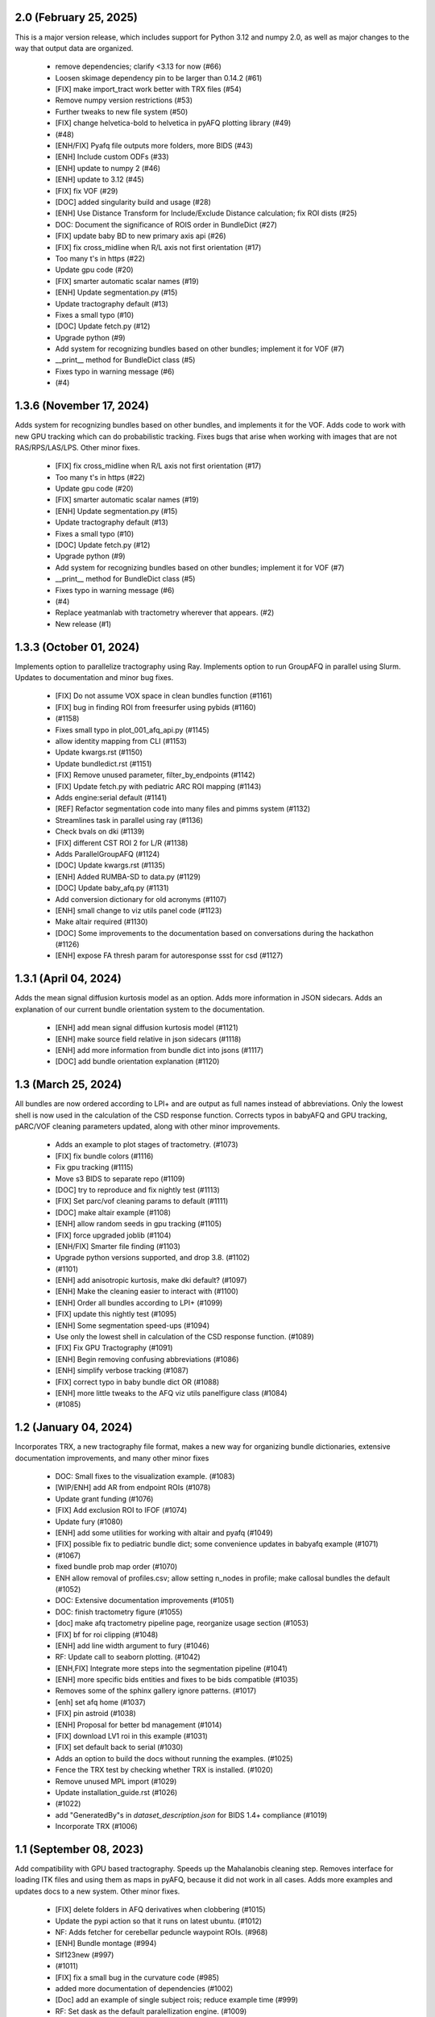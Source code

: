 2.0 (February 25, 2025)
=======================
This is a major version release, which includes support for Python 3.12 and
numpy 2.0, as well as major changes to the way that output data are organized.

  * remove dependencies; clarify <3.13 for now (#66)
  * Loosen skimage dependency pin to be larger than 0.14.2 (#61)
  * [FIX] make import_tract work better with TRX files (#54)
  * Remove numpy version restrictions (#53)
  * Further tweaks to new file system (#50)
  * [FIX] change helvetica-bold to helvetica in pyAFQ plotting library (#49)
  *  (#48)
  * [ENH/FIX] Pyafq file outputs more folders, more BIDS (#43)
  * [ENH] Include custom ODFs (#33)
  * [ENH] update to numpy 2 (#46)
  * [ENH] update to 3.12 (#45)
  * [FIX] fix VOF (#29)
  * [DOC] added singularity build and usage (#28)
  * [ENH] Use Distance Transform for Include/Exclude Distance calculation; fix ROI dists (#25)
  * DOC: Document the significance of ROIS order in BundleDict (#27)
  * [FIX] update baby BD to new primary axis api (#26)
  * [FIX] fix cross_midline when R/L axis not first orientation (#17)
  * Too many t's in https (#22)
  * Update gpu code (#20)
  * [FIX] smarter automatic scalar names (#19)
  * [ENH] Update segmentation.py (#15)
  * Update tractography default (#13)
  * Fixes a small typo (#10)
  * [DOC] Update fetch.py (#12)
  * Upgrade python (#9)
  * Add system for recognizing bundles based on other bundles; implement it for VOF (#7)
  * __print__ method for BundleDict class (#5)
  * Fixes typo in warning message (#6)
  *  (#4)

1.3.6 (November 17, 2024)
=========================
Adds system for recognizing bundles based on other bundles, and implements
it for the VOF. Adds code to work with new GPU tracking which can do
probabilistic tracking. Fixes bugs that arise when working with images
that are not RAS/RPS/LAS/LPS. Other minor fixes.
  * [FIX] fix cross_midline when R/L axis not first orientation (#17)
  * Too many t's in https (#22)
  * Update gpu code (#20)
  * [FIX] smarter automatic scalar names (#19)
  * [ENH] Update segmentation.py (#15)
  * Update tractography default (#13)
  * Fixes a small typo (#10)
  * [DOC] Update fetch.py (#12)
  * Upgrade python (#9)
  * Add system for recognizing bundles based on other bundles; implement it for VOF (#7)
  * __print__ method for BundleDict class (#5)
  * Fixes typo in warning message (#6)
  *  (#4)
  * Replace yeatmanlab with tractometry wherever that appears. (#2)
  * New release (#1)

1.3.3 (October 01, 2024)
========================
Implements option to parallelize tractography using Ray.
Implements option to run GroupAFQ in parallel using Slurm.
Updates to documentation and minor bug fixes.
  * [FIX] Do not assume VOX space in clean bundles function (#1161)
  * [FIX] bug in finding ROI from freesurfer using pybids (#1160)
  *  (#1158)
  * Fixes small typo in plot_001_afq_api.py (#1145)
  * allow identity mapping from CLI (#1153)
  * Update kwargs.rst (#1150)
  * Update bundledict.rst (#1151)
  * [FIX] Remove unused parameter, filter_by_endpoints (#1142)
  * [FIX] Update fetch.py with pediatric ARC ROI mapping (#1143)
  * Adds engine:serial default (#1141)
  * [REF] Refactor segmentation code into many files and pimms system (#1132)
  * Streamlines task in parallel using ray (#1136)
  * Check bvals on dki (#1139)
  * [FIX] different CST ROI 2 for L/R (#1138)
  * Adds ParallelGroupAFQ (#1124)
  * [DOC] Update kwargs.rst (#1135)
  * [ENH] Added RUMBA-SD to data.py (#1129)
  * [DOC] Update baby_afq.py (#1131)
  * Add conversion dictionary for old acronyms (#1107)
  * [ENH] small change to viz utils panel code (#1123)
  * Make altair required (#1130)
  * [DOC] Some improvements to the documentation based on conversations during the hackathon (#1126)
  * [ENH] expose FA thresh param for autoresponse ssst for csd (#1127)

1.3.1 (April 04, 2024)
======================
Adds the mean signal diffusion kurtosis model as an option.
Adds more information in JSON sidecars. Adds an explanation
of our current bundle orientation system to the documentation.
  * [ENH] add mean signal diffusion kurtosis model (#1121)
  * [ENH] make source field relative in json sidecars (#1118)
  * [ENH] add more information from bundle dict into jsons (#1117)
  * [DOC] add bundle orientation explanation (#1120)

1.3 (March 25, 2024)
====================
All bundles are now ordered according to LPI+ and
are output as full names instead of abbreviations.
Only the lowest shell is now used in the calculation of
the CSD response function. Corrects typos in babyAFQ and
GPU tracking, pARC/VOF cleaning parameters updated,
along with other minor improvements.
  * Adds an example to plot stages of tractometry. (#1073)
  * [FIX] fix bundle colors (#1116)
  * Fix gpu tracking (#1115)
  * Move s3 BIDS to separate repo (#1109)
  * [DOC] try to reproduce and fix nightly test (#1113)
  * [FIX] Set parc/vof cleaning params to default (#1111)
  * [DOC] make altair example (#1108)
  * [ENH] allow random seeds in gpu tracking (#1105)
  * [FIX] force upgraded joblib (#1104)
  * [ENH/FIX] Smarter file finding (#1103)
  * Upgrade python versions supported, and drop 3.8.  (#1102)
  *  (#1101)
  * [ENH] add anisotropic kurtosis, make dki default? (#1097)
  * [ENH] Make the cleaning easier to interact with (#1100)
  * [ENH] Order all bundles according to LPI+ (#1099)
  * [FIX] update this nightly test (#1095)
  * [ENH] Some segmentation speed-ups (#1094)
  * Use only the lowest shell in calculation of the CSD response function. (#1089)
  * [FIX] Fix GPU Tractography (#1091)
  * [ENH] Begin removing confusing abbreviations (#1086)
  * [ENH] simplify verbose tracking (#1087)
  * [FIX] correct typo in baby bundle dict OR (#1088)
  * [ENH] more little tweaks to the AFQ viz utils panelfigure class (#1084)
  *  (#1085)

1.2 (January 04, 2024)
======================
Incorporates TRX, a new tractography file format, makes
a new way for organizing bundle dictionaries, extensive
documentation improvements, and many other minor fixes
  * DOC: Small fixes to the visualization example. (#1083)
  * [WIP/ENH] add AR from endpoint ROIs (#1078)
  * Update grant funding (#1076)
  * [FIX] Add exclusion ROI to IFOF (#1074)
  * Update fury (#1080)
  * [ENH] add some utilities for working with altair and pyafq (#1049)
  * [FIX] possible fix to pediatric bundle dict; some convenience updates in babyafq example (#1071)
  *  (#1067)
  * fixed bundle prob map order (#1070)
  * ENH allow removal of profiles.csv; allow setting n_nodes in profile; make callosal bundles the default (#1052)
  * DOC: Extensive documentation improvements (#1051)
  * DOC: finish tractometry figure (#1055)
  * [doc] make afq tractometry pipeline page, reorganize usage section (#1053)
  * [FIX] bf for roi clipping (#1048)
  * [ENH] add line width argument to fury (#1046)
  * RF: Update call to seaborn plotting. (#1042)
  * [ENH,FIX] Integrate more steps into the segmentation pipeline (#1041)
  * [ENH] more specific bids entities and fixes to be bids compatible (#1035)
  * Removes some of the sphinx gallery ignore patterns. (#1017)
  * [enh] set afq home (#1037)
  * [FIX] pin astroid (#1038)
  * [ENH] Proposal for better bd management (#1014)
  * [FIX] download LV1 roi in this example (#1031)
  * [FIX] set default back to serial (#1030)
  * Adds an option to build the docs without running the examples. (#1025)
  * Fence the TRX test by checking whether TRX is installed. (#1020)
  * Remove unused MPL import (#1029)
  * Update installation_guide.rst (#1026)
  *  (#1022)
  * add "GeneratedBy"s in `dataset_description.json` for BIDS 1.4+ compliance (#1019)
  * Incorporate TRX (#1006)

1.1 (September 08, 2023)
========================
Add compatibility with GPU based tractography. Speeds
up the Mahalanobis cleaning step. Removes interface for
loading ITK files and using them as maps in pyAFQ, because
it did not work in all cases. Adds more examples and updates
docs to a new system. Other minor fixes.
  * [FIX] delete folders in AFQ derivatives when clobbering (#1015)
  * Update the pypi action so that it runs on latest ubuntu. (#1012)
  * NF: Adds fetcher for cerebellar peduncle waypoint ROIs. (#968)
  * [ENH] Bundle montage (#994)
  * Slf123new (#997)
  *  (#1011)
  * [FIX] fix a small bug in the curvature code (#985)
  * added more documentation of dependencies (#1002)
  * [Doc] add an example of single subject rois; reduce example time (#999)
  * RF: Set dask as the default paralellization engine. (#1009)
  * [ENH] add OR pediatric bundle definition, make it easier to add future pediatric bundles (#1007)
  * DOC: Myst (#992)
  * [ENH] Much faster mahal cleaning (#982)
  * [FIX] Remove itk (#981)
  * Update setup.cfg with newer pybids (#991)
  * Update plot_viz.py (#993)
  * Installation with quotes (#988)
  * [ENH] update dipy (#986)
  * [ENH] Adds export_up_to, adds some minor fixes here and there (#977)
  * [ENH] allow the setting of number of voxels for a seed mask (#976)
  * [ENH] Calculate new curvature metric manually (#973)
  * [FIX] split GPU pyafq docker builds into differnet actions (#975)
  * [ENH] add CUDA 12 compat to GPU tractography (#972)
  * [ENH] allow GPU docker file to play nice with singularity (#971)
  * [ENH/FIX] Improvements for finding the Visual Pathway (#953)
  * Adds back reference documentation to reference section. (#964)
  * Starting doc overhaul (#948)
  * [ENH] add gpu tracking to pyAFQ (#962)

1.0.1 (February 22, 2023)
=========================
Fixed two bugs, where max streamline length was not being enforced and the
mean b0 was being calculated incorrectly. Small documenation fixes.
  * [FIX] Add max length constraint, b0 fix (#955)
  * Small documentation fixes, to improve auto-rendering of API docs. (#949)
  * MAINT: Upgrade pytest as a start to tackling CI errors. (#945)
  * MAINT: pep517 => build. (#947)

1.0 (January 05, 2023)
======================
This is the first major release of pyAFQ. The API should be stable
from here until the next major release of pyAFQ.
Adds freewater DTI, fiber density maps, VOF and pAF bundles,
and montage and combine bundle visualizations, as well as other
minor additions, fixes, and documentation updates.
  * [FIX] Missing underscore in custom tissue property filenames (#944)
  * [FIX] finally finish this SLR PR (#937)
  * Add fwDTI (#931)
  * [FIX] Import tract docs (#936)
  * TST: Fixes another failing nightly test by setting the seed. (#932)
  * DOC: Fix the random seed for the OR example. (#930)
  * TST: Fix a random seed for this test. (#929)
  * [FIX] don't resample subject-space ROIs unless user provides something (#919)
  * [ENH] Density task (#900)
  * Increase inclusion tolerance for pAF; add suffix for cmd_outputs (#921)
  * [DOC] add interactive bundle viz to OR example (#861)
  * [ENH] Allow pediatric bundledict and template to be accessed from config file. (#923)
  * [FIX] Some pediatric bundle dict fixes (#922)
  * DOC: Adds an example of visualizations using FURY. (#910)
  * [FIX] put afq_metadata.toml in the correct spot (#913)
  * [FIX] Updating DIPY tracking params (#911)
  * [ENH] VOF endpoints don't include pAF endpoints (#912)
  * DOC: Document S3BIDS access examples. (#909)
  * [FIX] correctly calculate min / max sl length, update step_size docs (#905)
  * Added streamline filtering by primary orientation; other bundle definition fixes (#898)
  * [FIX] cmd output only run on our files (#881)
  * Set logger levels to INFO (#867)
  * [DOC] add pyafq overview desciption (#875)
  * Fix nightly tests (#873)
  * Upgrade pybids. (#869)
  * [ENH] Apply arbitrary command to some/all pyAFQ outputs, more BIDSy names (#853)
  * [FIX] only calc subject registration images when necessary (#862)
  * RF: Removes key-word argument that is not being used. (#868)
  * ENH: add DKI kurtosis fit elements as scalars (#865)
  * ENH: add lower triangular scalars from DTI (could be useful for ML)? (#863)
  * FIX: Reorder endpoint (#858)
  * [FIX] Some ITK map fixes for running with groupAFQ and in CLI (#855)
  * [ENH] Add montage and combine bundle to GroupAFQ (#849)
  * [DOC] add fatal error when no bundles found at all (#851)
  * [ENH] add median bundle len function (#852)

0.12.2 (July 21, 2022)
======================
This release fixes a critical bug introduced in version 0.11, which
caused exclusion ROIs to be ignored.
  * [FIX]: Reorder endpoint (#858)
  * [FIX] Some ITK map fixes for running with groupAFQ and in CLI (#855)
  * [ENH] Add montage and combine bundle to GroupAFQ (#849)
  * [DOC] add fatal error when no bundles found at all (#851)
  * [ENH] add median bundle len function (#852)


0.12.1 (June 30, 2022)
======================
More informative warnings and errors, minor fixes.
  * [FIX] warn user about number of invalid streamlines removed (#850)
  * TST: Test the nibabel release candidate. (#842)
  * MAINT: Refreshes the zenodo metadata file. (#845)
  * [ENH] minor docs updates and qsiprep changes (#847)
  * [FIX] Error when file not found should be more informative (#844)
  * [ENH] Return path to single viz file if its generated (#839)
  * [ENH] Add core_bundle functionality to fury backend (#838)
  * [FIX] update to_call in pyAFQ CLI to new API (#836)

0.12 (May 18, 2022)
===================
This release simplifies the API, in part by merging the
scalar and mask definitions into one image definition.
pyAFQ now must use python >=3.8. Other minor bug fixes.
  * [FIX] update nightly tests and fix kwargs (#834)
  * [DOC] update track docstring (#833)
  * [ENH] Ignore pandas out of date warning / SFT reference warning (#832)
  * [ENH] Simplify API system (#825)
  * [FIX] always resample when loading from disk, not just first time (#830)
  * [FIX] fix ImageFile for scalars, add test (#829)
  * [ENH] replace parfor with paramap (#828)
  * [FIX] Replace split(.) with splitext() (#827)
  * [ENH] Change pyAFQ to use python >=3.8 (#826)
  * [ENH] Autogenerate two separate QSIprep pipelines (#816)
  * [ENH] Reorganize mask and scalar system into one "Image" system (#817)
  * Update DIPY to 1.5 (#814)
  * [ENH] Allow user to customize core bundle text indicating nodeID (#815)

0.11 (April 12, 2022)
=====================
This release introduces a new API for specifying Bundle Dictionaries,
which should make it more straightforward to create custom bundle
dictionaries. In addition, there are a few minor enhancements and updates
to the documentation.
  * Reduce number of streamlines in nightly reco80 test (#813)
  * Reduce memory consumption of Reco80 test (#812)
  * Upgrade moto (#811)
  * DOC: Add pointer to discussions page in getting_help.rst (#809)
  * Split this nightly test into two separate nightly tests. (#807)
  * [test] Move reco80 from custom to anisotropic nightly test (#805)
  * [ENH] Allow segmentation tie breakers to be settled by distance from ROI (#804)
  * Remove MSMT from pyAFQ (#803)
  *  (#801)
  * [DOC] update scalars documentation & split API methods description to its own page (#796)
  * [FIX] Some fixes for nightly tests (#794)
  * [FIX] update cvxpy (#793)
  * DOC: Adds intersphinx mapping to numpy python dipy (#230)
  * [ENH] Better BundleDict System (#788)
  * [ENH] Updated model defaults (#792)
  * [DOC] fix minor erros in documenation (#786)
  * Adds CITATION file. (#787)
  * [FIX,ENH] fix typo in docs, bug in GroupAFQ init, add export_all to ParticipantAFQ (#784)
  * [FIX] use plotly cmap instead of matplotlib cmap in plotly_backend (#785)

0.10 (December 07, 2021)
========================
This release introduces a new API for BIDS-organized group studies
(`GroupAFQ`). This API is backwards-compatible (apart from the name) with
the API of the now-deprecated `AFQ` class. A new class is introduced that
provides more flexibility for users: `ParticipantAFQ`, which accepts
data for a single participant in any format (i.e., non-BIDS), so long
as strings pointing to the full paths of the data, bvals, bvecs can
be provided.

  * NF: Handle situations where CSD auto-response function cannot complete. (#776)
  * Group AFQ / Participant AFQ (#764)
  * [ENH] allow user to pass arguments to pyBIDS BIDSLayout (#774)


0.9.2 + 0.9.3 (November 18, 2021)
==================================
These bug fix releases are meant to improve tagging of Docker images.

  * [ENH] try to get the tag name even not on release (#775)


0.9.1 (November 12, 2021)
=========================
This is a bug-fix release, which fixes some issues with the CLI in the previous
release. It also implements a docker entrypoint and should improve automated
tagging of docker images.

  * [FIX] Remember to add docker-push.sh (#772)
  * [ENH] Add entrypoint for pyAFQ docker image (#769)
  * [ENH] Update the docker worklow to hopefully push tags, as well as remove AFQsi docker (#770)
  * [FIX] this is a quick fix for the problem with using the default config file (#768)
  * [ENH] Identity Map (#758)
  * [ENH] remove patch2self (#757)
  * Suppress warnings when using api (#759)


0.9 (October 25, 2021)
======================
This is a maintenance release, including many small fixes to specific
issues that arose during usage with particular datasets. It also includes
some improvements to visualizations. This version includes some of the
requirements for a BIDS App: participant list and output directory and
the initial requirements for integration with QSIPrep.

  * Generate json for QSIprep from command line (#744)
  * Enh: rename this variable (thoughts?) (#756)
  * Enh: Reduce pyAFQ required dependencies (#752)
  * [ENH] Change default BundleDict behavior to resample (#755)
  * [ENH] alert users when custom tractography is not found for a given sub/ses (#754)
  * [FIX] Clean up Loky (#750)
  * [FIX] Attempt to fix the docker push for tags (#751)
  * [ENH] Participant labels implementation (#749)
  * [FIX] fury nightly fix (#748)
  * Fixes a typo in this variable name. (#747)
  * Allow other extensions than nii.gz to be given by the user for optional input files (#745)
  * [ENH] Replicating mAFQ visualizations using our rendering framework (#736)
  * BF: Resample ROI for custom bundledict as well (#742)
  * pyBabyAFQ (#524)
  * [ENH] Allow AFQ browser installation to be optional (#740)
  * Updates qsiprep version to inherit from. (#741)
  * [BF] ITK and FNIRT mappings had typo reversing reg_subject and reg_template (#739)
  * [DOC] Generate simple docs for export function outputs (#729)
  * [DOC] Adds an example to the custom scalar docs (#732)
  * Adding a citation file. (#734)
  * [ENH] add more scalars, add one to the test (#733)
  * DOC: Insert the current version into the documentation. (#731)


0.8 (July 12, 2021)
===================
This release is the first one to use Pimms as our pipeline engine, which allows
for parallelization across subjects and sessions using multi-processing. It also
contains integration of AFQ-Browser as a derivative, and a variety of other
fixes and improvments.

  * WIP: Add OR fetcher and example (#646)
  * [Fix] Better export all behavior (#726)
  * [TESTFIX] Update nightly test to match new, more specific error message (#727)
  * BF: A couple of places where masks are not being propagated. (#721)
  * [FIX] Default to serial subject-session processing to ease memory constraints (#720)
  * [FIX] fix custom bundldict bug and add test (#718)
  * [DOC] Add developer documentation for adding tasks and definitions (#714)
  * BF: Fix config file reader for new params (#713)
  * BF: loop over valid_sub and valid_ses lists correctly (#712)
  * Fixes broken link in BIDS example  (#709)
  * Move AAL atlas to figshare (#710)
  * BF: Fix docker builds  (#708)
  * [ENH] AFQ-Browser Integration (#703)
  * [DOC] Bids layout clarifications (#697)
  * [ENH] Provide more informative errors for incorrect BIDS structure, generate bundle dict lazily (#691)
  * [FIX] Mask getters have to be aware of whether they are being called from data task (#705)
  * [Nightly] Split nightly basic again (#706)
  * [Nightly] Rename nightly tests, split test 2 (#704)
  * [FIX] Nightly pimms fixes2 (#701)
  * BF: Only generate warped endpoint ROIs if there are endpoint ROIs to use (#700)
  * [FIX] Nightly pimms fixes (#699)
  * [FIX] allow for session folder to not exist (session to be None) (#694)
  * Pimms (#675)
  * [ENH] Use ICC for profile reliability (#690)
  * Allow for other derivatives folders when downloading and combining profiles (#689)
  * Fixes link on front page (#687)


0.7.1 (May 03, 2021)
====================
This micro release improves the look and feel of the documentation.
Also, provides tagged docker images.

  * [RF] Builds a tagged image when a tag is pushed. (#677)
  * [DOC] Update docs to clarify where pipeline name comes from (#686)
  * [FIX] download and combine profile fixes and improvements (#685)
  * [FIX] cloudknot example fixes (#682)
  * [WIP] [FIX] Attempt to get doc examples to run again (#683)
  * [DOC]: Overhauls docs front page. (#673)
  * [BF]: Update s3fs version. (#678)
  * [FIX] More lenient reco defaults (#657)


0.7 (April 06, 2021)
====================
This version includes upgrades and updates to a variety of methods.
A major new feature in this release is automated builds of docker images for
both pyAFQ by itself, as well as in tandem with qsiprep.

* [FIX] Minor BF for nightly tests (#665)
  * [ENH] A variety of registration improvements, primarily for babyAFQ (#661)
  * [Doc] try new docs layout (#664)
  * [FIX] Build and push pyAFQ docker image only after merge (#663)
  * [ENH] docker workflow for pyafq and afqsi (#659)
  * only run roi dilation if necessary (#662)
  * BF: Set up bundle dict in cases where a dict is provided, but algo is "reco" (#658)
  *  [FIX] try to make pyafq play nice with pybids 0.9.3 (#660)
  * BF: _gen_sl_counts function was failing with more than one subject (#656)
  * [FIX] remove invalid sls from tractography, which could be custom (#654)
  * [FIX] Propogate flip axial to export_all (#651)
  * [ENH] make cvxpy optional (#653)
  * Allow ItkMap in pyAFQ (#650)
  * Dipy should be at least 1.4.0 (#643)
  * Median tract profile (#649)
  * Some minor bug fixes/improvements from the optic bids PR (#647)
  * Major changes for processing optic radiations with CLI (#625)
  * [ENH] Input ylim for CI plots (#642)
  * [FIX] Plotly Bundle Visualization fixes (#641)
  * DOC: This page has since moved. (#640)
  * DOC: When releasing, we need to push the tag upstream. (#639)
  * Add API method to export masked b0 (#638)
  * [FIX] opacity argument to make fury API like plotly API (#637)
  * Add conflict checker; loosen up dependencies (#636)
  * Allow more flexibility in dask version (#634)
  * More plotting tweaks, gridspec compat (#627)
  * Added an ROI pre segmentation as an option for recobundles (#573)
  * Relax versions to avoid cvxpy/numpy incompatibility (#632)
  * export endpoint ROI when saving intermediates (#628)
  * FIX: combine AFQ profiles (#585)
  * Fixes DCP Error (#630)
  * Update numpy version (#629)
  * Allow user to only use prealign in registration (#626)


0.6 (January 05, 2021)
======================
This version includes many fixes, documentation enhancements and
performance optimizations. It also drops Python 3.6 support.
This version matches our first paper describing/using the software.

  * Add more timing information (#622)
  * Allow CLI to specify what api method is called (#623)
  * Plot tweaks to make paper quality (#576)
  * Reduce apm test workload (#621)
  * Split up nightly 5 (#620)
  * Fix test_AFQ_init, may allow nightly 3 to pass (#619)
  * Dilate the ROIs. (#618)
  * Enh Add Callosum ROIs support (#538)
  * BF: Need to read these parameters from file, before getting the data. (#615)
  * Drop Python 3.6 support. (#612)
  * BF: use get instead of get_nearest (#610)
  * [ENH] [DOC] Add matlab to python file conversion functions, add docs for custom tractography integration (#599)
  * [FIX] calculate sl counts on the spot (#605)
  * DOC: Example that explores BIDS and includes tractography from another pipeline. (#577)
  * Allow more flexible definition of endpoint filtering atlas. (#589)
  * DOC: Explain that trk files are saved in RASMM. (#604)
  * Removes several unused CLIs. (#588)
  * BF: Use the provided x and y inputs. (#606)
  * [ENH] added reco80 example (#567)
  * [DOC]Add mask.rst file to give context and explanation to masks (#598)
  * Reuse the CSD sh coefficients if you already have them. (#591)
  * [ENH] Allow the user to specify what range the color by volume should shade over (#594)
  * Adding dummy end points for custom bundles (#543)
  * [ENH] Allow user to optionally normalize density map maximum values to 1 (#595)
  * [ENH] Add cloudknot example (#533)
  * [ENH] Robust tensor fitting (#580)
  * FIX: Traverse BIDS hierarchy to find masks, bvals, and bvecs (#587)
  * NF: Adds DKI AWF to scalars. (#592)
  * Read and resample ROI data. (#545)
  * DOC: Adds some documentation for developers of the software. (#546)
  * initialize for subject and session pairs where dwi files exist (#583)
  * [FIX] Put tg in rasmm first for SLR registration (#566)
  * [FIX] Unflip Plotly x axis; multiple flexibility improvements in plotly plotting for paper (#581)
  * WIP DEP: Bump numpy version (#579)
  * adding nb_streamlines to segmentation parameters (#570)
  * [ENH] add weighted option for dice (#568)
  * Adds prealign stage to the examples. (#555)
  * Eliminate `force_recompute` option. (#552)
  * Warn when templateflow creates directory (#557)
  * Save non anat positioned bundles in their own plots (#539)
  * Allow bundle dict as input to afq object (#540)
  * Put msmt in nightly 3 (#542)
  * Actually use MSMT in API call (#530)
  * Update test_init to additional df columns; add nightly 5 test yml (#531)
  * NIGHTLY: move reco80 to 4; break up nightly 3 to isolate bug (#525)
  * Multi-shell, multi-tissue model (#474)
  * BF: Reset the input tractogram space to what you originally got. (#520)
  * FIX: Remove xvfb from being needed in tests (#522)
  * FIX: Reco80 fixes (#503)
  * FIX: specify that the b val range is inclusive (#523)
  * ENH #443 Callosal Group Example (#476)
  * adding separate example output directories to avoid name collisions (#490)
  * FIX: Plotly viz bug fixes, and update to custom bundles (#513)
  * FIX: Update all b0_thresholds to 50 (#507)
  * FIX: update reg_subject arg checking to include dicts (#515)
  * FIX: updates docstring in clean_bundle which returns sft, not nib.streamlines (#514)
  * Try plotly as default, re-organize usage documentation (#439)
  * FIX: Update tractography max_length docstring to be consistent (#508)
  * Split off nightly 4 from nightly 3, nightly rests run python 3.8 (#501)
  * ENH: Sort the bundles list from csv alphabetically in group csv comparison (#499)
  * ENH Disabling progress bars for sphinx-gallery (#492)
  * ENH: Dice coeff (#484)
  * enh adding distclean and realclean targets for sphinx build (#489)
  * FIX: Downsample number of streamlines vizzed down to 200 when vizzing all bundles (#482)
  * ENH: Return contast index dataframe from contrast_index (#483)
  * Require dipy versions higher than 0.12, so that we can use current ma… (#488)
  * Reg algo automatically chosen based on whether mapping is provided, syn mapping for sls fixed, recobundle defaults updated (#472)
  * Apply brain mask to subject img before registration (#478)
  * FIX: export registered b0 should use inverse pre align to read mapping file (#479)
  * Fix typos in api.afq type checking (#477)
  * Type check AFQ object inputs (#456)
  * Allow reg subject to be bids filters; refactor getting stanford data into temp folder (#458)
  * Removes extraneous underscore. (#475)
  * Adds total number of streamlines, to complete the sl counts table. (#469)
  * Follow up on #462, to fix failing nightly test. (#470)
  * FIX: remove whole brain from bundle list for sl count when using recobundles (#471)
  * Fixes the timing table (#467)
  * Updating pyAFQ documentation (#455)
  * Streamline counts table (#468)
  * Adjusting group comparison figures (#466)
  * Adds 80-bundle atlas for RB (#431)
  * Catch no subject error early (#463)
  * Colorful legend when using cbv (#465)
  * Give the APM map a more BIDS-ish name, and generate metadata file. (#462)
  * FIX: Validate bids_path exists (#459)
  * Give users the option to disable individual subject lines in plot (#446)
  * Add PFT Mask. (#444)
  * Rename profile columns back to standard column names (#445)
  * Update plots to paper Quality (#429)
  * Remove whole brain from bundle dict for reco viz (#438)
  * Allow option to upload combined profile (#437)
  * Add packaging requirement (#436)
  * Allow user to input custom tractography (#422)
  * Automatically choose bundle names for recobundles (#420)
  * Skip nightly test that may be causing OOM (#428)


0.5 (October 13, 2020)
======================
This release allow users to provide custom tractography and registration
templates using pyBIDS filters.
We added the new tractography method PFT/ACT and the new reconstruction method
MSMT. RecoBundles can now use the Yeh 80 bundle atlas. Many minor bug fixes
and enhancements.
  * Save non anat positioned bundles in their own plots (#539)
  * Allow bundle dict as input to afq object (#540)
  * Put msmt in nightly 3 (#542)
  * Actually use MSMT in API call (#530)
  * Update test_init to additional df columns; add nightly 5 test yml (#531)
  * NIGHTLY: move reco80 to 4; break up nightly 3 to isolate bug (#525)
  * Multi-shell, multi-tissue model (#474)
  * BF: Reset the input tractogram space to what you originally got. (#520)
  * FIX: Remove xvfb from being needed in tests (#522)
  * FIX: Reco80 fixes (#503)
  * FIX: specify that the b val range is inclusive (#523)
  * ENH #443 Callosal Group Example (#476)
  * adding separate example output directories to avoid name collisions (#490)
  * FIX: Plotly viz bug fixes, and update to custom bundles (#513)
  * FIX: Update all b0_thresholds to 50 (#507)
  * FIX: update reg_subject arg checking to include dicts (#515)
  * FIX: updates docstring in clean_bundle which returns sft, not nib.streamlines (#514)
  * Try plotly as default, re-organize usage documentation (#439)
  * FIX: Update tractography max_length docstring to be consistent (#508)
  * Split off nightly 4 from nightly 3, nightly rests run python 3.8 (#501)
  * ENH: Sort the bundles list from csv alphabetically in group csv comparison (#499)
  * ENH Disabling progress bars for sphinx-gallery (#492)
  * ENH: Dice coeff (#484)
  * enh adding distclean and realclean targets for sphinx build (#489)
  * FIX: Downsample number of streamlines vizzed down to 200 when vizzing all bundles (#482)
  * ENH: Return contast index dataframe from contrast_index (#483)
  * Require dipy versions higher than 0.12, so that we can use current ma… (#488)
  * Reg algo automatically chosen based on whether mapping is provided, syn mapping for sls fixed, recobundle defaults updated (#472)
  * Apply brain mask to subject img before registration (#478)
  * FIX: export registered b0 should use inverse pre align to read mapping file (#479)
  * Fix typos in api.afq type checking (#477)
  * Type check AFQ object inputs (#456)
  * Allow reg subject to be bids filters; refactor getting stanford data into temp folder (#458)
  * Removes extraneous underscore. (#475)
  * Adds total number of streamlines, to complete the sl counts table. (#469)
  * Follow up on #462, to fix failing nightly test. (#470)
  * FIX: remove whole brain from bundle list for sl count when using recobundles (#471)
  * Fixes the timing table (#467)
  * Updating pyAFQ documentation (#455)
  * Streamline counts table (#468)
  * Adjusting group comparison figures (#466)
  * Adds 80-bundle atlas for RB (#431)
  * Catch no subject error early (#463)
  * Colorful legend when using cbv (#465)
  * Give the APM map a more BIDS-ish name, and generate metadata file. (#462)
  * FIX: Validate bids_path exists (#459)
  * Give users the option to disable individual subject lines in plot (#446)
  * Add PFT Mask. (#444)
  * Rename profile columns back to standard column names (#445)
  * Update plots to paper Quality (#429)
  * Remove whole brain from bundle dict for reco viz (#438)
  * Allow option to upload combined profile (#437)
  * Add packaging requirement (#436)
  * Allow user to input custom tractography (#422)
  * Automatically choose bundle names for recobundles (#420)
  * Skip nightly test that may be causing OOM (#428)


0.4.1 (September 14, 2020)
========================

This micro release provides testing for Python 3.8 and multiple other fixes.
This release requires the newly-released DIPY 1.2.0

  * BF: Register the PVE to the parameters. (#423)
  * Python 3.8 (#360)
  * Further subdivide nightly tests (#419)
  * Many minor bug fixes (#409)
  * Divide nightly test into 2; have nightly tests only do nightly tests (#417)
  * Raise error earlier for empty ROI (#415)
  * Update example to serve as a CI target (#380)
  * Convert local_directories set to list (#414)
  * Update to Dipy 1.2.0 (#384)
  * Adds ParticleFilteringTractography. (#335)
  * A few visualization updates (#390)
  * Timing dict name mismatch bug fix (#395)
  * make decision to combine profile automatic in export_all (#387)
  * Export timing information (#393)
  * Remove unnecessary check (#389)
  * Add ability to remove edges of profiles (#386)
  * Add upload_to_s3, download_and_combine_afq_profiles (#376)
  * Change nighty tests to happen at midnight, PST (#383)
  * Use get_fdata instead of deprecated get_data in example (#377)
  * Skip seg faulting test (#378)
  * Overhaul Mask File UI; Other minor UI improvements (#370)
  * Return a unique set of subjects in S3BIDSStudy._all_subjects (#373)
  * Allow user to seed tractography with ROIs via api. Use this to reduce test times. Mark some tests as nightly. (#364)
  * Added test that runs full cli pipeline on default config file. Tell CI to not run the tests marked slow. (#356)


0.4 (August 17, 2020)
=====================
This release adds several new registration templates and techniques, providing
major improvements in bundle segmentation with waypoint ROIs. In addition, new
visualization methods using plotly were introduced, to generate HTML-based
visualizations of bundles, and to compare longitudinal measurements. This version
relies on pybids for parsing of input datasets. Many other bug fixes and improvements.

  * Throw error when backend is misnamed (#363)
  * Export what is natural to the viz library (#361)
  * Upgrade FURY to support newer VTK (#359)
  * Allow for selecting subject(s) by position after randomization (#352)
  * Ignore positional arguments in non AFQ functions for docstring parser, add test (#354)
  * Auto doc fix (#350)
  * Clips streamlines by the inclusion ROI. (#159)
  * S3 Bids Fetch Fixes (#340)
  * BF: AFQ derivatives should be saved inside "derivatives/afq" (#348)
  * Compare profiles from CSVs (#317)
  * New CLI / Config (#310)
  * Update versions of scipy and vtk. (#342)
  * Generating a wm mask out of multiple scalars (#330)
  * Add classes for fetching a BIDS-compliant study on S3 (#290)
  * Remove this section of the pyproject. (#337)
  * Setup with config redux ... redux (#326)
  * Updates DIPY url used in metadata. (#333)
  * b0_threshold default updated (#331)
  * Make power maps the default for registration (#329)
  * b value selection fix and test, power map test, models moved to own submodule (#322)
  * Revert "Adds a setup.cfg file and cleans up metadata and other hacks" (#324)
  * Adds a setup.cfg file and cleans up metadata and other hacks (#320)
  * Allow user to customize registration targets, fix some other aspects of registration (#283)
  * Bvals preallocation (#63)
  * Remove hcc from defaults (#315)
  * export_all function (#312)
  * Kaleido instead of orcas (#311)
  * Viz module uses fury and plotly (#289)
  * Allow study selection for fetch_hcp (#300)
  * RF: Speed up testing by moving viz test into API run. (#302)
  * Pybids (#284)
  * Plot tract profiles in CLI (#280)
  * Remove cloukdnot examples (#297)
  * Make save intermediates folder if it does not already exist (#296)
  * Remove six (#295)
  * use rapidfuzz instead of fuzzywuzzy (#266)
  * Extra requirements feature added, consistent with current requirement files (#291)
  * Bump pybids to 0.11.1 (#293)
  * make_bundle_dict should only be called after reg_template is settled (#281)
  * Add instructions for disabling github actions on forked repos. (#287)
  * Fix two bugs, makes tests work (#282)
  * Visualize all tract profiles for a scalar in one plot (#268)
  * Profile format changed to be less tall and more wide, like mAFQ (#279)
  * Added random_seed parameter in tractography (#270)
  * Bring fetch_hcp into alignment with other fetch functions (#272)
  * Api File Naming (#269)
  * Fixed numpydoc version to 0.9.2 (#271)
  * Use xvfb_wrapper for aws (#257)
  * Save mask as float32, so that we can open it in MI-Brain. (#260)
  * Update reqs 253 (#254)
  * Use valid value for Zenodo license field. (#249)
  * BF: Use Tableau 20 colors for the 20 waypoint-defined bundles. (#251)
  * BF: Actually use the user-provided path for saving HCP files. (#250)


0.3 (April 21, 2020)
====================
This release includes several important fixes and enhancements. In particular,
prealignment of the template . Additional accuracy of alignment is provided by
registering to a skull-stripped template provided through `templateflow`. A new
class for fiber groups and bundles was introduced and animated visualizations of
results are provided as a standard part of the CLI pipeline.

  * NF: Add dki to api (#238, JK)
  * DOC: Fixes error in installation instructions (#244, AR)
  * NF: Add fiber group class (#184, JK)
  * RF: Read the MNI template from templateflow, instead of DIPY. (#224, AR)
  * NF: Adds a flag to save intermediate variables within Segmentation (#237, AR)
  * NF: Integrate the bundle gif viz into the CLI. (#242, AR)
  * NF: Automatically infer sh_order (#240, AR)
  * NF: Update bundle visualization and add export gif to API (#229, JK)
  * BF: Fix warping (#232, AN)
  * BF: More API Fixes (#228, JK)
  * BF: Restore force recompute (#225, AR)


0.2 (February 20, 2020)
=====================
This release introduces some changes to the main API module, to incorporate all
helper functions into the `API` class. This should not affect user API.
  * RF: Api Usability (#207; JK)


0.1.2 (February 14, 2020)
=========================
This release fixes a bug in the way that indices of streamlines are handled,
introduce a Boutiques descriptor and includes other small fixes for automation.

  * NF: CLI fixes and creation of a Boutiques descriptor (#206; GK)
  * NF: Usage tracking with popylar (#205; AR)
  * BF: `clean_by_endpoints` should be able to return the indices. (#204; AR)
  * DOC: Adds an example of downloading some example data and organizing it. (#211)
  * MAINT: Use only the setuptools_scm version string. Removing all others. (#199; AR)
  * MAINT: Use setuptools_scm to add the git hash to the version string. (#198; AR)
  * MAINT: Maintenance tools (#222; AR)
